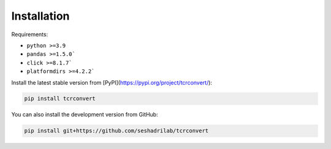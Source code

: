 Installation
==============

Requirements:

* ``python >=3.9``
* ``pandas >=1.5.0```
* ``click >=8.1.7```
* ``platformdirs >=4.2.2```


Install the latest stable version from [PyPI](https://pypi.org/project/tcrconvert/):

.. code-block:: bash

    pip install tcrconvert


You can also install the development version from GitHub:

.. code-block:: bash

    pip install git+https://github.com/seshadrilab/tcrconvert
